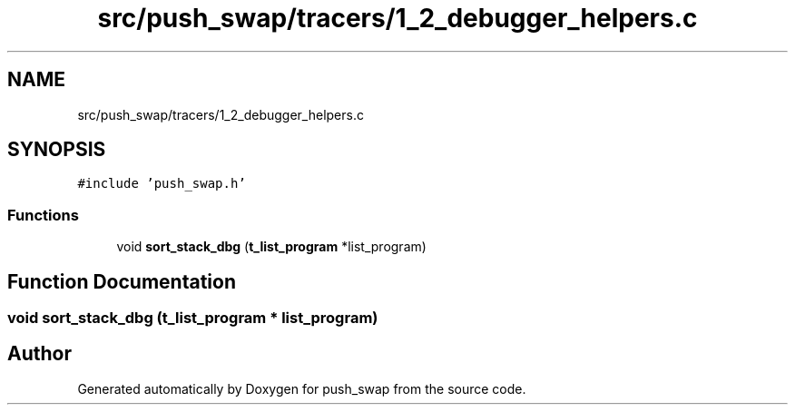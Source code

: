 .TH "src/push_swap/tracers/1_2_debugger_helpers.c" 3 "Sun Mar 16 2025 16:17:05" "push_swap" \" -*- nroff -*-
.ad l
.nh
.SH NAME
src/push_swap/tracers/1_2_debugger_helpers.c
.SH SYNOPSIS
.br
.PP
\fC#include 'push_swap\&.h'\fP
.br

.SS "Functions"

.in +1c
.ti -1c
.RI "void \fBsort_stack_dbg\fP (\fBt_list_program\fP *list_program)"
.br
.in -1c
.SH "Function Documentation"
.PP 
.SS "void sort_stack_dbg (\fBt_list_program\fP * list_program)"

.SH "Author"
.PP 
Generated automatically by Doxygen for push_swap from the source code\&.

